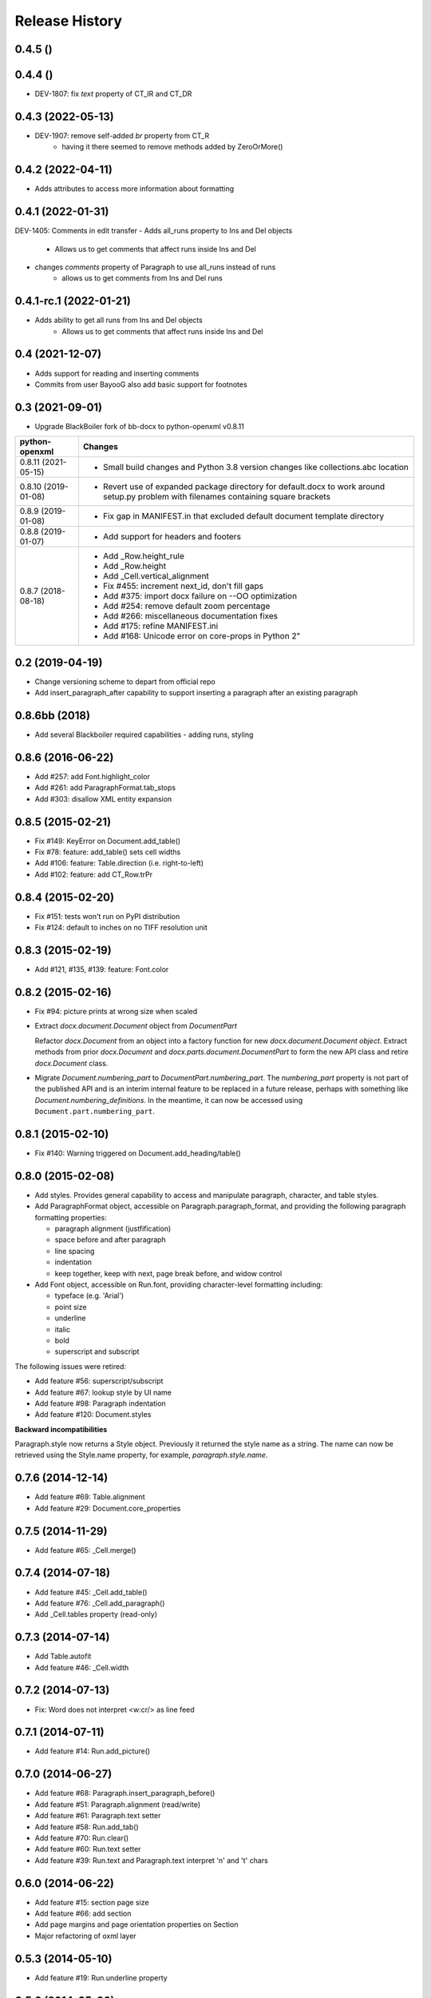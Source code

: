 .. :changelog:

Release History
---------------
0.4.5 ()
++++++++++++++++++


0.4.4 ()
++++++++++++++++++
- DEV-1807: fix `text` property of CT_IR and CT_DR

0.4.3 (2022-05-13)
++++++++++++++++++
- DEV-1907: remove self-added `br` property from CT_R
    + having it there seemed to remove methods added by ZeroOrMore()

0.4.2 (2022-04-11)
++++++++++++++++++
- Adds attributes to access more information about formatting


0.4.1 (2022-01-31)
++++++++++++++++++
DEV-1405: Comments in edit transfer
- Adds all_runs property to Ins and Del objects
    +  Allows us to get comments that affect runs inside Ins and Del
- changes `comments` property of Paragraph to use all_runs instead of runs
    + allows us to get comments from Ins and Del runs

0.4.1-rc.1 (2022-01-21)
++++++++++++++++++
- Adds ability to get all runs from Ins and Del objects
    +  Allows us to get comments that affect runs inside Ins and Del

0.4 (2021-12-07)
++++++++++++++++++

- Adds support for reading and inserting comments
- Commits from user BayooG also add basic support for footnotes


0.3 (2021-09-01)
++++++++++++++++++

- Upgrade BlackBoiler fork of bb-docx to python-openxml v0.8.11

+---------------------+---------------------------------------------------------------------------------------------------------------------------------------+
| python-openxml      | Changes                                                                                                                               |
+=====================+=======================================================================================================================================+
| 0.8.11 (2021-05-15) | - Small build changes and Python 3.8 version changes like collections.abc location                                                    |
+---------------------+---------------------------------------------------------------------------------------------------------------------------------------+
| 0.8.10 (2019-01-08) | - Revert use of expanded package directory for default.docx to work around setup.py problem with filenames containing square brackets |
+---------------------+---------------------------------------------------------------------------------------------------------------------------------------+
| 0.8.9 (2019-01-08)  | - Fix gap in MANIFEST.in that excluded default document template directory                                                            |
+---------------------+---------------------------------------------------------------------------------------------------------------------------------------+
| 0.8.8 (2019-01-07)  | - Add support for headers and footers                                                                                                 |
+---------------------+---------------------------------------------------------------------------------------------------------------------------------------+
| 0.8.7 (2018-08-18)  | - Add _Row.height_rule                                                                                                                |
|                     | - Add _Row.height                                                                                                                     |
|                     | - Add _Cell.vertical_alignment                                                                                                        |
|                     | - Fix #455: increment next_id, don't fill gaps                                                                                        |
|                     | - Add #375: import docx failure on --OO optimization                                                                                  |
|                     | - Add #254: remove default zoom percentage                                                                                            |
|                     | - Add #266: miscellaneous documentation fixes                                                                                         |
|                     | - Add #175: refine MANIFEST.ini                                                                                                       |
|                     | - Add #168: Unicode error on core-props in Python 2"                                                                                  |
+---------------------+---------------------------------------------------------------------------------------------------------------------------------------+

0.2 (2019-04-19)
++++++++++++++++++

- Change versioning scheme to depart from official repo
- Add insert_paragraph_after capability to support inserting a paragraph after an existing paragraph


0.8.6bb (2018)
++++++++++++++++++

- Add several Blackboiler required capabilities - adding runs, styling


0.8.6 (2016-06-22)
++++++++++++++++++

- Add #257: add Font.highlight_color
- Add #261: add ParagraphFormat.tab_stops
- Add #303: disallow XML entity expansion


0.8.5 (2015-02-21)
++++++++++++++++++

- Fix #149: KeyError on Document.add_table()
- Fix #78: feature: add_table() sets cell widths
- Add #106: feature: Table.direction (i.e. right-to-left)
- Add #102: feature: add CT_Row.trPr


0.8.4 (2015-02-20)
++++++++++++++++++

- Fix #151: tests won't run on PyPI distribution
- Fix #124: default to inches on no TIFF resolution unit


0.8.3 (2015-02-19)
++++++++++++++++++

- Add #121, #135, #139: feature: Font.color


0.8.2 (2015-02-16)
++++++++++++++++++

- Fix #94: picture prints at wrong size when scaled
- Extract `docx.document.Document` object from `DocumentPart`

  Refactor `docx.Document` from an object into a factory function for new
  `docx.document.Document object`. Extract methods from prior `docx.Document`
  and `docx.parts.document.DocumentPart` to form the new API class and retire
  `docx.Document` class.

- Migrate `Document.numbering_part` to `DocumentPart.numbering_part`. The
  `numbering_part` property is not part of the published API and is an
  interim internal feature to be replaced in a future release, perhaps with
  something like `Document.numbering_definitions`. In the meantime, it can
  now be accessed using ``Document.part.numbering_part``.


0.8.1 (2015-02-10)
++++++++++++++++++

- Fix #140: Warning triggered on Document.add_heading/table()


0.8.0 (2015-02-08)
++++++++++++++++++

- Add styles. Provides general capability to access and manipulate paragraph,
  character, and table styles.

- Add ParagraphFormat object, accessible on Paragraph.paragraph_format, and
  providing the following paragraph formatting properties:

  + paragraph alignment (justfification)
  + space before and after paragraph
  + line spacing
  + indentation
  + keep together, keep with next, page break before, and widow control

- Add Font object, accessible on Run.font, providing character-level
  formatting including:

  + typeface (e.g. 'Arial')
  + point size
  + underline
  + italic
  + bold
  + superscript and subscript

The following issues were retired:

- Add feature #56: superscript/subscript
- Add feature #67: lookup style by UI name
- Add feature #98: Paragraph indentation
- Add feature #120: Document.styles

**Backward incompatibilities**

Paragraph.style now returns a Style object. Previously it returned the style
name as a string. The name can now be retrieved using the Style.name
property, for example, `paragraph.style.name`.


0.7.6 (2014-12-14)
++++++++++++++++++

- Add feature #69: Table.alignment
- Add feature #29: Document.core_properties


0.7.5 (2014-11-29)
++++++++++++++++++

- Add feature #65: _Cell.merge()


0.7.4 (2014-07-18)
++++++++++++++++++

- Add feature #45: _Cell.add_table()
- Add feature #76: _Cell.add_paragraph()
- Add _Cell.tables property (read-only)


0.7.3 (2014-07-14)
++++++++++++++++++

- Add Table.autofit
- Add feature #46: _Cell.width


0.7.2 (2014-07-13)
++++++++++++++++++

- Fix: Word does not interpret <w:cr/> as line feed


0.7.1 (2014-07-11)
++++++++++++++++++

- Add feature #14: Run.add_picture()


0.7.0 (2014-06-27)
++++++++++++++++++

- Add feature #68: Paragraph.insert_paragraph_before()
- Add feature #51: Paragraph.alignment (read/write)
- Add feature #61: Paragraph.text setter
- Add feature #58: Run.add_tab()
- Add feature #70: Run.clear()
- Add feature #60: Run.text setter
- Add feature #39: Run.text and Paragraph.text interpret '\n' and '\t' chars


0.6.0 (2014-06-22)
++++++++++++++++++

- Add feature #15: section page size
- Add feature #66: add section
- Add page margins and page orientation properties on Section
- Major refactoring of oxml layer


0.5.3 (2014-05-10)
++++++++++++++++++

- Add feature #19: Run.underline property


0.5.2 (2014-05-06)
++++++++++++++++++

- Add feature #17: character style


0.5.1 (2014-04-02)
++++++++++++++++++

- Fix issue #23, `Document.add_picture()` raises ValueError when document
  contains VML drawing.


0.5.0 (2014-03-02)
++++++++++++++++++

- Add 20 tri-state properties on Run, including all-caps, double-strike,
  hidden, shadow, small-caps, and 15 others.


0.4.0 (2014-03-01)
++++++++++++++++++

- Advance from alpha to beta status.
- Add pure-python image header parsing; drop Pillow dependency


0.3.0a5 (2014-01-10)
++++++++++++++++++++++

- Hotfix: issue #4, Document.add_picture() fails on second and subsequent
  images.


0.3.0a4 (2014-01-07)
++++++++++++++++++++++

- Complete Python 3 support, tested on Python 3.3


0.3.0a3 (2014-01-06)
++++++++++++++++++++++

- Fix setup.py error on some Windows installs


0.3.0a1 (2014-01-05)
++++++++++++++++++++++

- Full object-oriented rewrite
- Feature-parity with prior version
- text: add paragraph, run, text, bold, italic
- table: add table, add row, add column
- styles: specify style for paragraph, table
- picture: add inline picture, auto-scaling
- breaks: add page break
- tests: full pytest and behave-based 2-layer test suite


0.3.0dev1 (2013-12-14)
++++++++++++++++++++++

- Round-trip .docx file, preserving all parts and relationships
- Load default "template" .docx on open with no filename
- Open from stream and save to stream (file-like object)
- Add paragraph at and of document
